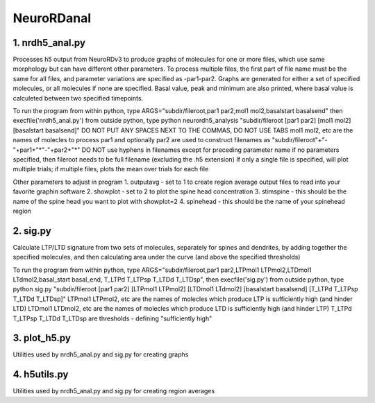 ===========
NeuroRDanal
===========

**1. nrdh5_anal.py**
---------------------

Processes h5 output from NeuroRDv3 to produce graphs of molecules for one or more files, which use same morphology but can have different other parameters. To process multiple files, the first part of file name must be the same for all files, and parameter variations are specified as -par1-par2.
Graphs are generated for either a set of specified molecules, or all molecules if none are specified.  Basal value, peak and minimum are also printed, where basal value is calculeted between two specified timepoints.

To run the program from within python, type ARGS="subdir/fileroot,par1 par2,mol1 mol2,basalstart basalsend" then execfile('nrdh5_anal.py')
from outside python, type python neurordh5_analysis "subdir/fileroot [par1 par2] [mol1 mol2] [basalstart basalsend]"
DO NOT PUT ANY SPACES NEXT TO THE COMMAS, DO NOT USE TABS
mol1 mol2, etc are the names of molecles to process
par1 and optionally par2 are used to construct filenames as "subdir/fileroot"+"-"+par1+"*"-"+par2+"*"
DO NOT use hyphens in filenames except for preceding parameter name
if no parameters specified, then fileroot needs to be full filename (excluding the .h5 extension)
If only a single file is specified, will plot multiple trials; if multiple files, plots the mean over trials for each file

Other parameters to adjust in program
1. outputavg - set to 1 to create region average output files to read into your favorite graphin software
2. showplot - set to 2 to plot the spine head concentration
3. stimspine - this should be the name of the spine head you want to plot with showplot=2
4. spinehead - this should be the name of your spinehead region

**2. sig.py**
---------------------
Calculate LTP/LTD signature from two sets of molecules, separately for spines and dendrites, by adding together the specified molecules, and then calculating area under the curve (and above the specified thresholds)

To run the program from within python, type ARGS="subdir/fileroot,par1 par2,LTPmol1 LTPmol2,LTDmol1 LTdmol2,basal_start basal_end, T_LTPd T_LTPsp T_LTDd T_LTDsp", then execfile('sig.py')
from outside python, type python sig.py "subdir/fileroot [par1 par2] [LTPmol1 LTPmol2] [LTDmol1 LTdmol2] [basalstart basalsend] [T_LTPd T_LTPsp T_LTDd T_LTDsp]"
LTPmol1 LTPmol2, etc are the names of molecles which produce LTP is sufficiently high (and hinder LTD)
LTDmol1 LTDmol2, etc are the names of molecles which produce LTD is sufficiently high (and hinder LTP)
T_LTPd T_LTPsp T_LTDd T_LTDsp are thresholds - defining "sufficiently high"

**3. plot_h5.py**
---------------------

Utilities used by nrdh5_anal.py and sig.py for creating graphs

**4. h5utils.py**
---------------------

Utilities used by nrdh5_anal.py and sig.py for creating region averages